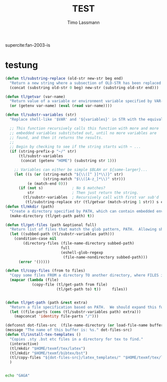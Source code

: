 #+TITLE:  TEST 
#+AUTHOR: Timo Lassmann 
#+LATEX_CLASS: report
#+OPTIONS:  toc:nil
#+OPTIONS: H:4
#+LATEX_CMD: xelatex

#+PROPERTY:    header-args:emacs-lisp  :tangle elisp/config.el
#+PROPERTY:    header-args:shell       :tangle no
#+PROPERTY:    header-args             :results silent   :eval no-export   :comments org

supercite:fan-2003-is





* testung 

  #+BEGIN_SRC emacs-lisp
(defun tl/substring-replace (old-str new-str beg end)
  "Return a new string where a subsection of OLD-STR has been replaced with NEW-STR beginning at position BEG and ending at END."
  (concat (substring old-str 0 beg) new-str (substring old-str end)))

(defun tl/getvar (var-name)
  "Return value of a variable or environment variable specified by VAR-NAME."
  (or (getenv var-name) (eval (read var-name))))

(defun tl/substr-variables (str)
  "Replace shell-like '$VAR' and '${variables}' in STR with the equivalent environment variables or Elisp variables.  For instance: $HOME/.emacs.d could return /home/howard/.emacs.d -- Keep in mind that this is just a string, it does not do any validation to see if any files exist."

  ;; This function recursively calls this function with more and more
  ;; embedded variables substituted out, until no more variables are
  ;; found, and then it returns the results.
  ;;
  ;; Begin by checking to see if the string starts with ~ ...
  (if (string-prefix-p "~/" str)
      (tl/substr-variables
       (concat (getenv "HOME") (substring str 1)))

    ;; Variables can either be simple $BLAH or ${some-larger}...
    (let ((s (or (string-match "${\\([^ }]*\\)}" str)
                 (string-match "$\\([A-z_]*\\)" str)))
          (e (match-end 0)))
      (if (not s)             ; No $ matches?
          str                 ; Then just return the string.
        (tl/substr-variables  ; Recursively call with first var sub'd
         (tl/substring-replace str (tl/getvar (match-string 1 str)) s e))))))
(defun tl/mkdir (path)
  "Create a directory specified by PATH, which can contain embedded environment variables and Emacs variables, e.g. '$HOME/Work/foobar'."
  (make-directory (tl/get-path path) t))

(defun tl/get-files (path &optional full)
  "Return list of files that match the glob pattern, PATH.  Allowing shell-like variable substitution from the environment, like $HOME, or from variables defined by `setq'.  If FULL is specified, return absolute pathnames for each file."
  (let ((subbed-path (tl/substr-variables path)))
    (condition-case nil
        (directory-files (file-name-directory subbed-path)
                         full
                         (eshell-glob-regexp
                          (file-name-nondirectory subbed-path)))
      (error '()))))

(defun tl/copy-files (from to files)
  "Copy some files FROM a directory TO another directory, where FILES is a list of names."
  (mapcar (lambda (file)
            (copy-file (tl/get-path from file)
                       (tl/get-path to) t))     files))


(defun tl/get-path (path &rest extra)
  "Return a file specification based on PATH.  We should expand this function so that glob patterns work when specifying the parent, but shouldn't worry about matching any particular file.  All EXTRA parameters are appended separated with / characters."
  (let ((file-parts (cons (tl/substr-variables path) extra)))
    (mapconcat 'identity file-parts "/")))

(defconst dot-files-src  (file-name-directory (or load-file-name buffer-file-name)))
(message "The name of this buffer is: %s." dot-files-src)
(defun tl/install-tex-templates ()
  "Copies .sty .bst etc files in a directory for tex to find."
  (interactive)
  (tl/mkdir "$HOME/texmf/tex/latex")
  (tl/mkdir "$HOME/texmf/bibtex/bst")
  (tl/copy-files "${dot-files-src}/latex_templates/" "$HOME/texmf/tex/latex/" (tl/get-files "${dot-files-src}/latex_templates/*sty"))
  )
  
  #+END_SRC


#+BEGIN_SRC sh

echo "GAGA"

#+END_SRC

